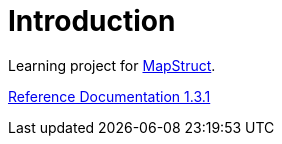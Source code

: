 
[[_introduction]]
= Introduction

Learning project for https://mapstruct.org/[MapStruct].

https://mapstruct.org/documentation/stable/reference/html/[Reference Documentation 1.3.1]